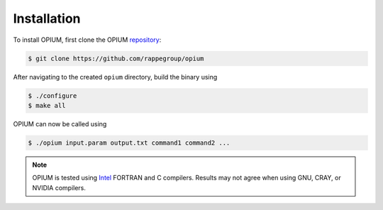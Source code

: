 Installation
=====

To install OPIUM, first clone the OPIUM `repository <https://www.intel.com/content/www/us/en/developer/tools/oneapi/toolkits.html>`_:

.. code-block:: console

   $ git clone https://github.com/rappegroup/opium

After navigating to the created ``opium`` directory, build the binary using

.. code-block:: console

   $ ./configure
   $ make all

OPIUM can now be called using

.. code-block:: console

   $ ./opium input.param output.txt command1 command2 ...

.. note::
   OPIUM is tested using `Intel <https://www.intel.com/content/www/us/en/developer/tools/oneapi/toolkits.html>`_ 
   FORTRAN and C compilers. Results may not agree when using GNU, CRAY, or NVIDIA compilers.
